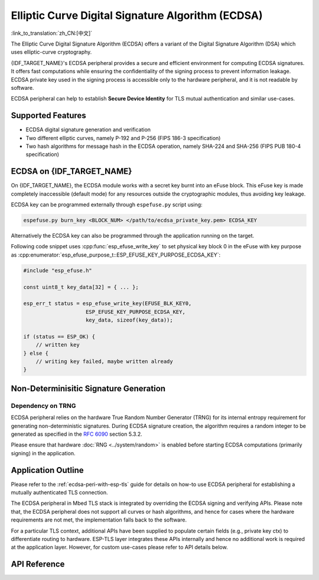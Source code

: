 Elliptic Curve Digital Signature Algorithm (ECDSA)
==================================================

:link_to_translation:`zh_CN:[中文]`

The Elliptic Curve Digital Signature Algorithm (ECDSA) offers a variant of the Digital Signature Algorithm (DSA) which uses elliptic-curve cryptography.

{IDF_TARGET_NAME}'s ECDSA peripheral provides a secure and efficient environment for computing ECDSA signatures. It offers fast computations while ensuring the confidentiality of the signing process to prevent information leakage. ECDSA private key used in the signing process is accessible only to the hardware peripheral, and it is not readable by software.

ECDSA peripheral can help to establish **Secure Device Identity** for TLS mutual authentication and similar use-cases.

Supported Features
------------------

- ECDSA digital signature generation and verification
- Two different elliptic curves, namely P-192 and P-256 (FIPS 186-3 specification)
- Two hash algorithms for message hash in the ECDSA operation, namely SHA-224 and SHA-256 (FIPS PUB 180-4 specification)


ECDSA on {IDF_TARGET_NAME}
--------------------------

On {IDF_TARGET_NAME}, the ECDSA module works with a secret key burnt into an eFuse block. This eFuse key is made completely inaccessible (default mode) for any resources outside the cryptographic modules, thus avoiding key leakage.

ECDSA key can be programmed externally through ``espefuse.py`` script using:

.. code:: bash

   espefuse.py burn_key <BLOCK_NUM> </path/to/ecdsa_private_key.pem> ECDSA_KEY

.. only:: SOC_EFUSE_BLOCK9_KEY_PURPOSE_QUIRK

    .. note::

        Five physical eFuse blocks can be used as keys for the ECDSA module: block 4 ~ block 8. E.g., for block 4 (which is the first key block) , the argument should be ``BLOCK_KEY0``.

.. only:: not SOC_EFUSE_BLOCK9_KEY_PURPOSE_QUIRK

    .. note::

        Six physical eFuse blocks can be used as keys for the ECDSA module: block 4 ~ block 9. E.g., for block 4 (which is the first key block) , the argument should be ``BLOCK_KEY0``.


Alternatively the ECDSA key can also be programmed through the application running on the target.

Following code snippet uses :cpp:func:`esp_efuse_write_key` to set physical key block 0 in the eFuse with key purpose as :cpp:enumerator:`esp_efuse_purpose_t::ESP_EFUSE_KEY_PURPOSE_ECDSA_KEY`:

.. code-block:: c

    #include "esp_efuse.h"

    const uint8_t key_data[32] = { ... };

    esp_err_t status = esp_efuse_write_key(EFUSE_BLK_KEY0,
                        ESP_EFUSE_KEY_PURPOSE_ECDSA_KEY,
                        key_data, sizeof(key_data));

    if (status == ESP_OK) {
        // written key
    } else {
        // writing key failed, maybe written already
    }


.. only:: SOC_ECDSA_P192_CURVE_DEFAULT_DISABLED

    ECDSA Curve Configuration
    -------------------------

    .. only:: esp32h2

        The ECDSA peripheral of the ESP32-H2 supports both ECDSA-P192 and ECDSA-P256 operations. However, starting with ESP32-H2 revision 1.2, only ECDSA-P256 operations are enabled by default. You can enable ECDSA-P192 operations using the following configuration options:

    - :ref:`CONFIG_ESP_ECDSA_ENABLE_P192_CURVE` enables support for ECDSA-P192 curve operations, allowing the device to perform ECDSA operations with both 192-bit and 256-bit curves. However, if ECDSA-P192 operations have already been permanently disabled during eFuse write protection, enabling this option can not re-enable ECDSA-P192 curve operations.

    - :cpp:func:`esp_efuse_enable_ecdsa_p192_curve_mode()` enables ECDSA-P192 curve operations programmatically by writing the appropriate value to the eFuse, allowing both P-192 and P-256 curve operations. Note that this API will fail if the eFuse is already write-protected.

.. only:: SOC_ECDSA_SUPPORT_DETERMINISTIC_MODE

    Deterministic Signature Generation
    -----------------------------------

    The ECDSA peripheral of {IDF_TARGET_NAME} also supports generation of deterministic signatures using deterministic derivation of the parameter K as specified in the `RFC 6979 <https://tools.ietf.org/html/rfc6979>`_ section 3.2.


Non-Determinisitic Signature Generation
---------------------------------------

Dependency on TRNG
^^^^^^^^^^^^^^^^^^

ECDSA peripheral relies on the hardware True Random Number Generator (TRNG) for its internal entropy requirement for generating non-deterministic signatures. During ECDSA signature creation, the algorithm requires a random integer to be generated as specified in the `RFC 6090 <https://tools.ietf.org/html/rfc6090>`_ section 5.3.2.

Please ensure that hardware :doc:`RNG <../system/random>` is enabled before starting ECDSA computations (primarily signing) in the application.

Application Outline
-------------------

Please refer to the :ref:`ecdsa-peri-with-esp-tls` guide for details on how-to use ECDSA peripheral for establishing a mutually authenticated TLS connection.

The ECDSA peripheral in Mbed TLS stack is integrated by overriding the ECDSA signing and verifying APIs. Please note that, the ECDSA peripheral does not support all curves or hash algorithms, and hence for cases where the hardware requirements are not met, the implementation falls back to the software.

For a particular TLS context, additional APIs have been supplied to populate certain fields (e.g., private key ctx) to differentiate routing to hardware. ESP-TLS layer integrates these APIs internally and hence no additional work is required at the application layer. However, for custom use-cases please refer to API details below.

API Reference
-------------

.. include-build-file:: inc/ecdsa_alt.inc
